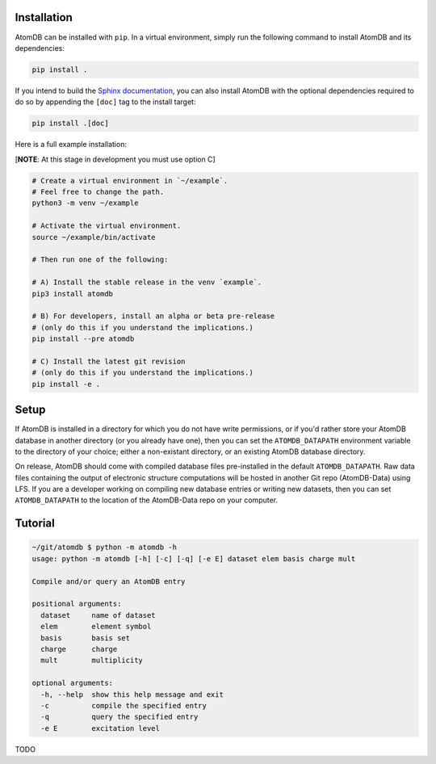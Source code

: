 Installation
============

AtomDB can be installed with ``pip``. In a virtual environment, simply run the
following command to install AtomDB and its dependencies:

.. code:: bash

   pip install .


If you intend to build the `Sphinx documentation`__, you can also install AtomDB
with the optional dependencies required to do so by appending the ``[doc]`` tag
to the install target:

.. _Sphinx: https://www.sphinx-doc.org/

__ Sphinx_

.. code:: bash

   pip install .[doc]

Here is a full example installation:

[**NOTE**: At this stage in development you must use option C]

.. code:: bash

    # Create a virtual environment in `~/example`.
    # Feel free to change the path.
    python3 -m venv ~/example

    # Activate the virtual environment.
    source ~/example/bin/activate

    # Then run one of the following:

    # A) Install the stable release in the venv `example`.
    pip3 install atomdb

    # B) For developers, install an alpha or beta pre-release
    # (only do this if you understand the implications.)
    pip install --pre atomdb

    # C) Install the latest git revision
    # (only do this if you understand the implications.)
    pip install -e .

Setup
=====

If AtomDB is installed in a directory for which you do not have write
permissions, or if you'd rather store your AtomDB database in another directory
(or you already have one), then you can set the ``ATOMDB_DATAPATH`` environment
variable to the directory of your choice; either a non-existant directory, or an
existing AtomDB database directory.

On release, AtomDB should come with compiled database files pre-installed in the
default ``ATOMDB_DATAPATH``. Raw data files containing the output of electronic
structure computations will be hosted in another Git repo (AtomDB-Data) using
LFS. If you are a developer working on compiling new database entries or writing
new datasets, then you can set ``ATOMDB_DATAPATH`` to the location of the
AtomDB-Data repo on your computer.

Tutorial
========

.. code-block:: bash

    ~/git/atomdb $ python -m atomdb -h
    usage: python -m atomdb [-h] [-c] [-q] [-e E] dataset elem basis charge mult

    Compile and/or query an AtomDB entry

    positional arguments:
      dataset     name of dataset
      elem        element symbol
      basis       basis set
      charge      charge
      mult        multiplicity

    optional arguments:
      -h, --help  show this help message and exit
      -c          compile the specified entry
      -q          query the specified entry
      -e E        excitation level

TODO
